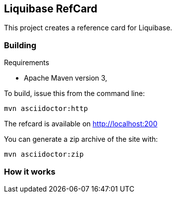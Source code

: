 == Liquibase RefCard ==

This project creates a reference card for Liquibase.

=== Building ===

.Requirements
* Apache Maven version 3,

To build, issue this from the command line:
[source]
----
mvn asciidoctor:http
----

The refcard is available on http://localhost:200

You can generate a zip archive of the site with:

[source]
----
mvn asciidoctor:zip
----


=== How it works ===
